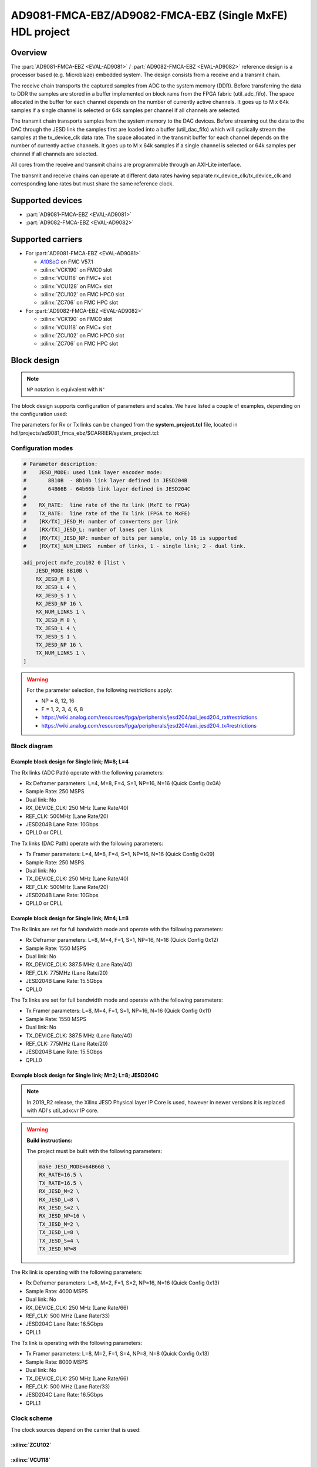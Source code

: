 .. _ad9081_fmca_ebz:

AD9081-FMCA-EBZ/AD9082-FMCA-EBZ (Single MxFE) HDL project
===============================================================================

Overview
-------------------------------------------------------------------------------

The :part:`AD9081-FMCA-EBZ <EVAL-AD9081>` / :part:`AD9082-FMCA-EBZ <EVAL-AD9082>`
reference design is a processor based (e.g. Microblaze) embedded system.
The design consists from a receive and a transmit chain.

The receive chain transports the captured samples from ADC to the system
memory (DDR). Before transferring the data to DDR the samples are stored
in a buffer implemented on block rams from the FPGA fabric
(util_adc_fifo). The space allocated in the buffer for each channel
depends on the number of currently active channels. It goes up to M x
64k samples if a single channel is selected or 64k samples per channel
if all channels are selected.

The transmit chain transports samples from the system memory to the DAC
devices. Before streaming out the data to the DAC through the JESD link
the samples first are loaded into a buffer (util_dac_fifo) which will
cyclically stream the samples at the tx_device_clk data rate. The space
allocated in the transmit buffer for each channel depends on the number
of currently active channels. It goes up to M x 64k samples if a single
channel is selected or 64k samples per channel if all channels are
selected.

All cores from the receive and transmit chains are programmable through
an AXI-Lite interface.

The transmit and receive chains can operate at different data rates
having separate rx_device_clk/tx_device_clk and corresponding lane rates
but must share the same reference clock.


Supported devices
-------------------------------------------------------------------------------

-  :part:`AD9081-FMCA-EBZ <EVAL-AD9081>`
-  :part:`AD9082-FMCA-EBZ <EVAL-AD9082>`

Supported carriers
-------------------------------------------------------------------------------

-  For :part:`AD9081-FMCA-EBZ <EVAL-AD9081>`

   -  `A10SoC`_ on FMC V57.1
   -  :xilinx:`VCK190` on FMC0 slot
   -  :xilinx:`VCU118` on FMC+ slot
   -  :xilinx:`VCU128` on FMC+ slot
   -  :xilinx:`ZCU102` on FMC HPC0 slot
   -  :xilinx:`ZC706` on FMC HPC slot

-  For :part:`AD9082-FMCA-EBZ <EVAL-AD9082>`

   -  :xilinx:`VCK190` on FMC0 slot
   -  :xilinx:`VCU118` on FMC+ slot
   -  :xilinx:`ZCU102` on FMC HPC0 slot
   -  :xilinx:`ZC706` on FMC HPC slot

Block design
-------------------------------------------------------------------------------

.. note::

   ``NP`` notation is equivalent with ``N'``

The block design supports configuration of parameters and scales.
We have listed a couple of examples, depending on the configuration used:

The parameters for Rx or Tx links can be changed from the **system_project.tcl**
file, located in hdl/projects/ad9081_fmca_ebz/$CARRIER/system_project.tcl:

Configuration modes
~~~~~~~~~~~~~~~~~~~~~~~~~~~~~~~~~~~~~~~~~~~~~~~~~~~~~~~~~~~~~~~~~~~~~~~~~~~~~~~

.. code-block::

   # Parameter description:
   #    JESD_MODE: used link layer encoder mode:
   #       8B10B  - 8b10b link layer defined in JESD204B
   #       64B66B - 64b66b link layer defined in JESD204C
   #
   #    RX_RATE:  line rate of the Rx link (MxFE to FPGA)
   #    TX_RATE:  line rate of the Tx link (FPGA to MxFE)
   #    [RX/TX]_JESD_M: number of converters per link
   #    [RX/TX]_JESD_L: number of lanes per link
   #    [RX/TX]_JESD_NP: number of bits per sample, only 16 is supported
   #    [RX/TX]_NUM_LINKS  number of links, 1 - single link; 2 - dual link.

   adi_project mxfe_zcu102 0 [list \
       JESD_MODE 8B10B \
       RX_JESD_M 8 \
       RX_JESD_L 4 \
       RX_JESD_S 1 \
       RX_JESD_NP 16 \
       RX_NUM_LINKS 1 \
       TX_JESD_M 8 \
       TX_JESD_L 4 \
       TX_JESD_S 1 \
       TX_JESD_NP 16 \
       TX_NUM_LINKS 1 \
   ]

.. warning::

   For the parameter selection, the following restrictions apply:

   -  NP = 8, 12, 16
   -  F = 1, 2, 3, 4, 6, 8
   -  https://wiki.analog.com/resources/fpga/peripherals/jesd204/axi_jesd204_rx#restrictions
   -  https://wiki.analog.com/resources/fpga/peripherals/jesd204/axi_jesd204_tx#restrictions

Block diagram
~~~~~~~~~~~~~~~~~~~~~~~~~~~~~~~~~~~~~~~~~~~~~~~~~~~~~~~~~~~~~~~~~~~~~~~~~~~~~~~

Example block design for Single link; M=8; L=4
^^^^^^^^^^^^^^^^^^^^^^^^^^^^^^^^^^^^^^^^^^^^^^^^^^^^^^^^^^^^^^^^^^^^^^^^^^^^^^^

.. image:: ../images/ad9081_204b_M8L4.svg
   :width: 800
   :align: center
   :alt: AD9081-FMCA-EBZ JESD204B M=8 L=4 block diagram

The Rx links (ADC Path) operate with the following parameters:

-  Rx Deframer parameters: L=4, M=8, F=4, S=1, NP=16, N=16 (Quick
   Config 0x0A)
-  Sample Rate: 250 MSPS
-  Dual link: No
-  RX_DEVICE_CLK: 250 MHz (Lane Rate/40)
-  REF_CLK: 500MHz (Lane Rate/20)
-  JESD204B Lane Rate: 10Gbps
-  QPLL0 or CPLL

The Tx links (DAC Path) operate with the following parameters:

-  Tx Framer parameters: L=4, M=8, F=4, S=1, NP=16, N=16 (Quick Config
   0x09)
-  Sample Rate: 250 MSPS
-  Dual link: No
-  TX_DEVICE_CLK: 250 MHz (Lane Rate/40)
-  REF_CLK: 500MHz (Lane Rate/20)
-  JESD204B Lane Rate: 10Gbps
-  QPLL0 or CPLL

Example block design for Single link; M=4; L=8
^^^^^^^^^^^^^^^^^^^^^^^^^^^^^^^^^^^^^^^^^^^^^^^^^^^^^^^^^^^^^^^^^^^^^^^^^^^^^^^

.. image:: ../images/ad9081_204b_M4L8.svg
   :width: 800
   :align: center
   :alt: AD9081-FMCA-EBZ JESD204B M=4 L=8 block diagram

The Rx links are set for full bandwidth mode and operate with the
following parameters:

-  Rx Deframer parameters: L=8, M=4, F=1, S=1, NP=16, N=16 (Quick
   Config 0x12)
-  Sample Rate: 1550 MSPS
-  Dual link: No
-  RX_DEVICE_CLK: 387.5 MHz (Lane Rate/40)
-  REF_CLK: 775MHz (Lane Rate/20)
-  JESD204B Lane Rate: 15.5Gbps
-  QPLL0

The Tx links are set for full bandwidth mode and operate with the
following parameters:

-  Tx Framer parameters: L=8, M=4, F=1, S=1, NP=16, N=16 (Quick Config
   0x11)
-  Sample Rate: 1550 MSPS
-  Dual link: No
-  TX_DEVICE_CLK: 387.5 MHz (Lane Rate/40)
-  REF_CLK: 775MHz (Lane Rate/20)
-  JESD204B Lane Rate: 15.5Gbps
-  QPLL0

Example block design for Single link; M=2; L=8; JESD204C
^^^^^^^^^^^^^^^^^^^^^^^^^^^^^^^^^^^^^^^^^^^^^^^^^^^^^^^^^^^^^^^^^^^^^^^^^^^^^^^
.. note::

   In 2019_R2 release, the Xilinx JESD Physical layer IP Core is used,
   however in newer versions it is replaced with ADI's util_adxcvr IP core.

.. image:: ../images/ad9081_204c_M2L8.svg
   :width: 800
   :align: center
   :alt: AD9081-FMCA-EBZ JESD204C M=2 L=8 block diagram

.. warning::

   **Build instructions:**

   The project must be built with the following parameters:

   .. code-block:: bash

      make JESD_MODE=64B66B \
      RX_RATE=16.5 \
      TX_RATE=16.5 \
      RX_JESD_M=2 \
      RX_JESD_L=8 \
      RX_JESD_S=2 \
      RX_JESD_NP=16 \
      TX_JESD_M=2 \
      TX_JESD_L=8 \
      TX_JESD_S=4 \
      TX_JESD_NP=8

The Rx link is operating with the following parameters:

-  Rx Deframer parameters: L=8, M=2, F=1, S=2, NP=16, N=16 (Quick Config
   0x13)
-  Sample Rate: 4000 MSPS
-  Dual link: No
-  RX_DEVICE_CLK: 250 MHz (Lane Rate/66)
-  REF_CLK: 500 MHz (Lane Rate/33)
-  JESD204C Lane Rate: 16.5Gbps
-  QPLL1

The Tx link is operating with the following parameters:

-  Tx Framer parameters: L=8, M=2, F=1, S=4, NP=8, N=8 (Quick Config
   0x13)
-  Sample Rate: 8000 MSPS
-  Dual link: No
-  TX_DEVICE_CLK: 250 MHz (Lane Rate/66)
-  REF_CLK: 500 MHz (Lane Rate/33)
-  JESD204C Lane Rate: 16.5Gbps
-  QPLL1

Clock scheme
~~~~~~~~~~~~~~~~~~~~~~~~~~~~~~~~~~~~~~~~~~~~~~~~~~~~~~~~~~~~~~~~~~~~~~~~~~~~~~~

The clock sources depend on the carrier that is used:

:xilinx:`ZCU102`
^^^^^^^^^^^^^^^^^^^^^^^^^^^^^^^^^^^^^^^^^^^^^^^^^^^^^^^^^^^^^^^^^^^^^^^^^^^^^^^

.. image:: ../images/ad9081_clock_scheme_zcu102.svg
   :width: 400
   :align: center
   :alt: AD9081-FMCA-EBZ ZCU102 clock scheme

:xilinx:`VCU118`
^^^^^^^^^^^^^^^^^^^^^^^^^^^^^^^^^^^^^^^^^^^^^^^^^^^^^^^^^^^^^^^^^^^^^^^^^^^^^^^

.. image:: ../images/ad9081_clock_scheme_vcu118.svg
   :width: 450
   :align: center
   :alt: AD9081-FMCA-EBZ VCU118 clock scheme

Description of components
~~~~~~~~~~~~~~~~~~~~~~~~~~~~~~~~~~~~~~~~~~~~~~~~~~~~~~~~~~~~~~~~~~~~~~~~~~~~~~~

Configurations
^^^^^^^^^^^^^^^^^^^^^^^^^^^^^^^^^^^^^^^^^^^^^^^^^^^^^^^^^^^^^^^^^^^^^^^^^^^^^^^

Limitations
^^^^^^^^^^^^^^^^^^^^^^^^^^^^^^^^^^^^^^^^^^^^^^^^^^^^^^^^^^^^^^^^^^^^^^^^^^^^^^^

.. warning::

   For the parameter selection, the following restrictions apply:

   -  NP = 8, 12, 16
   -  F = 1, 2, 3, 4, 6, 8
   -  https://wiki.analog.com/resources/fpga/peripherals/jesd204/axi_jesd204_rx#restrictions
   -  https://wiki.analog.com/resources/fpga/peripherals/jesd204/axi_jesd204_tx#restrictions

IP list
~~~~~~~~~~~~~~~~~~~~~~~~~~~~~~~~~~~~~~~~~~~~~~~~~~~~~~~~~~~~~~~~~~~~~~~~~~~~~~~

-  :git-hdl:`AXI_DMAC <master:library/axi_dmac>`
-  :git-hdl:`UTIL_CPACK2 <master:library/util_pack/util_cpack2>`
-  :git-hdl:`UTIL_UPACK2 <master:library/util_pack/util_upack2>`
-  :git-hdl:`UTIL_ADXCVR <master:library/xilinx/util_adxcvr>`
-  :git-hdl:`AXI_ADXCVR for Intel <master:library/intel/axi_adxcvr>`
-  :git-hdl:`AXI_ADXCVR for Xilinx <master:library/xilinx/axi_adxcvr>`
-  :git-hdl:`AXI_JESD204_RX <master:library/jesd204/axi_jesd204_rx>`
-  :git-hdl:`AXI_JESD204_TX <master:library/jesd204/axi_jesd204_tx>`
-  :git-hdl:`JESD204_TPL_ADC <master:library/jesd204/jesd204_tpl_adc>`
-  :git-hdl:`JESD204_TPL_DAC <master:library/jesd204/jesd204_tpl_dac>`

SPI connections
~~~~~~~~~~~~~~~~~~~~~~~~~~~~~~~~~~~~~~~~~~~~~~~~~~~~~~~~~~~~~~~~~~~~~~~~~~~~~~~


GPIOs
~~~~~~~~~~~~~~~~~~~~~~~~~~~~~~~~~~~~~~~~~~~~~~~~~~~~~~~~~~~~~~~~~~~~~~~~~~~~~~~

CPU/Memory interconnects addresses
~~~~~~~~~~~~~~~~~~~~~~~~~~~~~~~~~~~~~~~~~~~~~~~~~~~~~~~~~~~~~~~~~~~~~~~~~~~~~~~

==================== ================================= ===========
Instance             Depends on parameter              Address
==================== ================================= ===========
axi_mxfe_rx_xcvr     $INTF_CFG!="TX" & $ADI_PHY_SEL==1 0x44A6 0000
rx_mxfe_tpl_core     $INTF_CFG!="TX"                   0x44A1 0000
axi_mxfe_rx_jesd     $INTF_CFG!="TX"                   0x44A9 0000
axi_mxfe_rx_dma      $INTF_CFG!="TX"                   0x7C42 0000
mxfe_rx_data_offload $INTF_CFG!="TX"                   0x7C45 0000
axi_mxfe_tx_xcvr     $INTF_CFG!="RX" & $ADI_PHY_SEL==1 0x44B6 0000
tx_mxfe_tpl_core     $INTF_CFG!="RX"                   0x44B1 0000
axi_mxfe_tx_jesd     $INTF_CFG!="RX"                   0x44B9 0000
axi_mxfe_tx_dma      $INTF_CFG!="RX"                   0x7C43 0000
mxfe_tx_data_offload $INTF_CFG!="RX"                   0x7C44 0000
axi_tdd_0            $TDD_SUPPORT==1                   0x7C46 0000
==================== ================================= ===========

Interrupts
~~~~~~~~~~~~~~~~~~~~~~~~~~~~~~~~~~~~~~~~~~~~~~~~~~~~~~~~~~~~~~~~~~~~~~~~~~~~~~~

Below are the Programmable Logic interrupts used in this project.

================ === ========== =========== ============ =============
Instance name    HDL Linux Zynq Actual Zynq Linux ZynqMP Actual ZynqMP
================ === ========== =========== ============ =============
axi_mxfe_rx_dma  13  57         89          109          141
axi_mxfe_tx_dma  12  56         88          108          140
axi_mxfe_rx_jesd 11  55         87          107          139
axi_mxfe_tx_jesd 10  54         86          106          138
================ === ========== =========== ============ =============

Building the HDL project
-------------------------------------------------------------------------------

Setup guide
-------------------------------------------------------------------------------

Below is a list of user guides which help you start with your setup.

.. warning::

   Before going on to the Quick start guides, please finish reading this page
   as it concerns all carriers.

-  :dokuwiki:`EVAL-AD9081 Arria10 SoC Development Kit Quick Start Guide <resources/eval/user-guides/ad9081/quickstart/a10soc>`
-  :dokuwiki:`AD9081/AD9082 Virtex UltraScale+ VCU118 Quick Start Guide <resources/eval/user-guides/ad9081_fmca_ebz/quickstart/microblaze>`
-  :dokuwiki:`AD9081/AD9082 Versal ACAP VCK190/VMK180 Quick Start Guide <resources/eval/user-guides/ad9081_fmca_ebz/quickstart/versal>`
-  :dokuwiki:`AD9081 Zynq-7000 SoC ZC706 Quick Start Guide <resources/eval/user-guides/ad9081_fmca_ebz/quickstart/zynq>`
-  :dokuwiki:`AD9081/AD9082 Zynq UltraScale+ MPSoC ZCU102 Quick Start Guide <resources/eval/user-guides/ad9081_fmca_ebz/quickstart/zynqmp>`

Connections and hardware changes
~~~~~~~~~~~~~~~~~~~~~~~~~~~~~~~~~~~~~~~~~~~~~~~~~~~~~~~~~~~~~~~~~~~~~~~~~~~~~~~

.. warning::

   **The following hardware changes are required:**

   (**Please note:** In the latest version of the board,
   this is now the default configuraZCU102 FMC HPC0 Slottion, so this configuration step
   **might not be needed anymore**)

   -  In order to avoid using an external clock source and fully rely on
      the HMC7044 clock chip,*\* rotate the C6D/C4D caps in C5D/C3D
      position*\*
   -  If LEDS V1P0_LED and VINT_LED are not on please \*\* depopulate R22M
      and populate R2M*\*

Software considerations
~~~~~~~~~~~~~~~~~~~~~~~~~~~~~~~~~~~~~~~~~~~~~~~~~~~~~~~~~~~~~~~~~~~~~~~~~~~~~~~

ADC - crossbar config
^^^^^^^^^^^^^^^^^^^^^^^^^^^^^^^^^^^^^^^^^^^^^^^^^^^^^^^^^^^^^^^^^^^^^^^^^^^^^^^

Due to physical constraints, Rx lanes are reordered as described in the
following table.

e.g physical lane 2 from ADC connects to logical lane 7
from the FPGA. Therefore the crossbar from the device must be set
accordingly.

============ ===========================
ADC phy Lane FPGA Rx lane / Logical Lane
============ ===========================
0            2
1            0
2            7
3            6
4            5
5            4
6            3
7            1
============ ===========================

DAC - crossbar config
^^^^^^^^^^^^^^^^^^^^^^^^^^^^^^^^^^^^^^^^^^^^^^^^^^^^^^^^^^^^^^^^^^^^^^^^^^^^^^^

Due to physical constraints, Tx lanes are reordered as described in the
following table.

e.g physical lane 2 from DAC connects to logical lane 7
from the FPGA. Therefore the crossbar from the device must be set
accordingly.

============ ===========================
DAC phy lane FPGA Tx lane / Logical lane
============ ===========================
0            0
1            2
2            7
3            6
4            1
5            5
6            4
7            3
============ ===========================

Resources
-------------------------------------------------------------------------------

-  :git-hdl:`ad9081_fmca_ebz HDL project <master:projects/ad9081_fmca_ebz>`
-  :ref:`AXI_DMAC <axi_dmac>`
-  :dokuwiki:`UTIL_CPACK2 (Channel CPACK Utility Core) <resources/fpga/docs/util_cpack>`
-  :dokuwiki:`UTIL_UPACK2 (Channel UNPACK Utility Core) <resources/fpga/docs/util_upack>`
-  :dokuwiki:`UTIL_ADXCVR core for Xilinx devices <resources/fpga/docs/util_xcvr>`
-  :dokuwiki:`AXI_ADXCVR <resources/fpga/docs/axi_adxcvr>`
-  :dokuwiki:`AXI_JESD204_RX (JESD204B/C Link Receive Peripheral) <resources/fpga/peripherals/jesd204/axi_jesd204_rx>`
-  :dokuwiki:`AXI_JESD204_TX (JESD204B/C Link Transmit Peripheral) <resources/fpga/peripherals/jesd204/axi_jesd204_tx>`
-  :dokuwiki:`JESD204_TPL_ADC (ADC JESD204B/C Transport Peripheral) <resources/fpga/peripherals/jesd204/jesd204_tpl_adc>`
-  :dokuwiki:`JESD204_TPL_DAC (DAC JESD204B/C Transport Peripheral) <resources/fpga/peripherals/jesd204/jesd204_tpl_dac>`
-  :dokuwiki:`AD9081-FMCA-EBZ Linux driver wiki page <resources/tools-software/linux-drivers/iio-mxfe/ad9081>`

More information
-------------------------------------------------------------------------------

-  :ref:`ADI HDL User guide <user_guide>`
-  :ref:`ADI HDL project architecture <architecture>`
-  :ref:`ADI HDL project build guide <build_hdl>`
-  :dokuwiki:`Generic JESD204B block designs <resources/fpga/docs/hdl/generic_jesd_bds>`
-  :dokuwiki:`JESD204B High-Speed Serial Interface Support <resources/fpga/peripherals/jesd204>`

\**\* THIS IS JUST AN EXAMPLE \**\*

-  :dokuwiki:`EVALUATING THE AD9695/AD9697 ANALOG-TO-DIGITAL
   CONVERTER <resources/eval/ad9695-1300ebz>`
-  :dokuwiki:`AD-SYNCHRONA14-EBZ <resources/eval/user-guides/ad-synchrona14-ebz>`
-  :dokuwiki:`Generic JESD204B block
   designs <resources/fpga/docs/hdl/generic_jesd_bds>`
-  :dokuwiki:`JESD204B High-Speed Serial Interface
   Support <resources/fpga/peripherals/jesd204>`
-  :dokuwiki:`AXI_PWM_GEN <resources/fpga/docs/axi_pwm_gen>` wiki documentation
-  :dokuwiki:`AXI_CLKGEN <resources/fpga/docs/axi_clkgen>` wiki documentation
-  :dokuwiki:`High-Speed DMA Controller
   Peripheral <resources/fpga/docs/axi_dmac>` wiki documentation
-  :dokuwiki:`UTIL_CPACK2 <resources/fpga/docs/util_cpack2>` wiki documentation
-  :dokuwiki:`UTIL_UPACK2 <resources/fpga/docs/util_upack2>` wiki documentation
-  :dokuwiki:`How to prepare an SD
   card <resources/tools-software/linux-software/kuiper-linux>` with
   boot files
-  :dokuwiki:`ADI reference designs HDL user guide <resources/fpga/docs/hdl>`
-  :dokuwiki:`ADI HDL architecture <resources/fpga/docs/arch>` wiki page
-  :dokuwiki:`How to build an ADI HDL project <resources/fpga/docs/build>`
-  :ref:`ADI HDL User guide <user_guide>`
-  :ref:`ADI HDL project architecture <architecture>`
-  :ref:`ADI HDL project build guide <build_hdl>`

-  :dokuwiki:`AD9081 Quick Start
   Guides <resources/eval/user-guides/ad9081_fmca_ebz/quickstart>`
-  :dokuwiki:`Building HDL <resources/fpga/docs/build>`
-  :dokuwiki:`AD-FMC-SDCARD for Zynq & Altera SoC Quick Start
   Guide <resources/tools-software/linux-software/kuiper-linux>`

Support
-------------------------------------------------------------------------------

Analog Devices will provide **limited** online support for anyone using
the reference design with Analog Devices components via the
:ez:`fpga` FPGA reference designs forum.

It should be noted, that the older the tools' versions and release
branches are, the lower the chances to receive support from ADI
engineers.


.. _A10SoC: https://www.intel.com/content/www/us/en/products/details/fpga/development-kits/arria/10-sx.html

